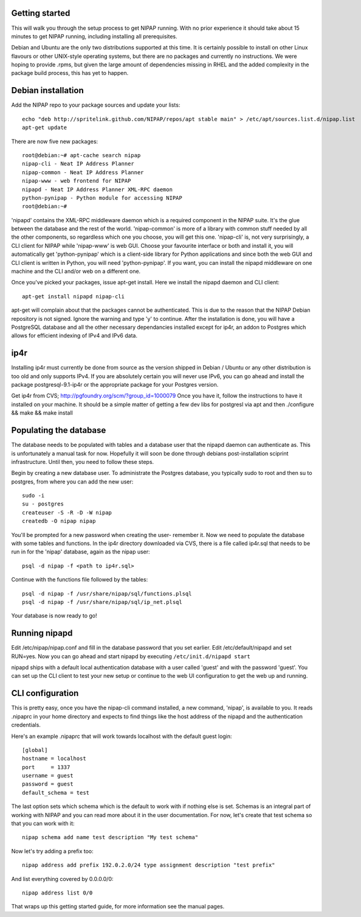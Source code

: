 Getting started
---------------
This will walk you through the setup process to get NIPAP running. With no
prior experience it should take about 15 minutes to get NIPAP running,
including installing all prerequisites.

Debian and Ubuntu are the only two distributions supported at this time. It is
certainly possible to install on other Linux flavours or other UNIX-style
operating systems, but there are no packages and currently no instructions. We
were hoping to provide .rpms, but given the large amount of dependencies
missing in RHEL and the added complexity in the package build process, this has
yet to happen.


Debian installation
-------------------
Add the NIPAP repo to your package sources and update your lists::

    echo "deb http://spritelink.github.com/NIPAP/repos/apt stable main" > /etc/apt/sources.list.d/nipap.list
    apt-get update

There are now five new packages::

    root@debian:~# apt-cache search nipap
    nipap-cli - Neat IP Address Planner
    nipap-common - Neat IP Address Planner
    nipap-www - web frontend for NIPAP
    nipapd - Neat IP Address Planner XML-RPC daemon
    python-pynipap - Python module for accessing NIPAP
    root@debian:~#

'nipapd' contains the XML-RPC middleware daemon which is a required component
in the NIPAP suite. It's the glue between the database and the rest of the
world. 'nipap-common' is more of a library with common stuff needed by all the
other components, so regardless which one you choose, you will get this one.
'nipap-cli' is, not very surprisingly, a CLI client for NIPAP while 'nipap-www'
is web GUI. Choose your favourite interface or both and install it, you will
automatically get 'python-pynipap' which is a client-side library for Python
applications and since both the web GUI and CLI client is written in Python,
you will need 'python-pynipap'. If you want, you can install the nipapd
middleware on one machine and the CLI and/or web on a different one.

Once you've picked your packages, issue apt-get install. Here we install the
nipapd daemon and CLI client::

    apt-get install nipapd nipap-cli

apt-get will complain about that the packages cannot be authenticated. This is
due to the reason that the NIPAP Debian repository is not signed. Ignore the
warning and type 'y' to continue. After the installation is done, you will have
a PostgreSQL database and all the other necessary dependancies installed except
for ip4r, an addon to Postgres which allows for efficient indexing of IPv4 and
IPv6 data.

ip4r
----
Installing ip4r must currently be done from source as the version shipped in
Debian / Ubuntu or any other distribution is too old and only supports IPv4. If
you are absolutely certain you will never use IPv6, you can go ahead and
install the package postgresql-9.1-ip4r or the appropriate package for your
Postgres version.

Get ip4r from CVS; http://pgfoundry.org/scm/?group_id=1000079
Once you have it, follow the instructions to have it installed on your machine.
It should be a simple matter of getting a few dev libs for postgresl via apt
and then ./configure && make && make install

Populating the database
-----------------------
The database needs to be populated with tables and a database user that the
nipapd daemon can authenticate as. This is unfortunately a manual task for now.
Hopefully it will soon be done through debians post-installation sciprint
infrastructure. Until then, you need to follow these steps.

Begin by creating a new database user. To administrate the Postgres database,
you typically sudo to root and then su to postgres, from where you can add the
new user::

    sudo -i
    su - postgres
    createuser -S -R -D -W nipap
    createdb -O nipap nipap

You'll be prompted for a new password when creating the user- remember it. Now
we need to populate the database with some tables and functions. In the ip4r
directory downloaded via CVS, there is a file called ip4r.sql that needs to be
run in for the 'nipap' database, again as the nipap user::

    psql -d nipap -f <path to ip4r.sql>

Continue with the functions file followed by the tables::

    psql -d nipap -f /usr/share/nipap/sql/functions.plsql
    psql -d nipap -f /usr/share/nipap/sql/ip_net.plsql

Your database is now ready to go!

Running nipapd
--------------
Edit /etc/nipap/nipap.conf and fill in the database password that you set
earlier. Edit /etc/default/nipapd and set RUN=yes. Now you can go ahead and
start nipapd by executing ``/etc/init.d/nipapd start``

nipapd ships with a default local authentication database with a user called
'guest' and with the password 'guest'. You can set up the CLI client to test
your new setup or continue to the web UI configuration to get the web up and
running.

CLI configuration
-----------------
This is pretty easy, once you have the nipap-cli command installed, a new
command, 'nipap', is available to you. It reads .nipaprc in your home directory
and expects to find things like the host address of the nipapd and the
authentication credentials.

Here's an example .nipaprc that will work towards localhost with the default
guest login::

    [global]
    hostname = localhost
    port     = 1337
    username = guest
    password = guest
    default_schema = test

The last option sets which schema which is the default to work with if nothing
else is set. Schemas is an integral part of working with NIPAP and you can read
more about it in the user documentation. For now, let's create that test schema
so that you can work with it::

    nipap schema add name test description "My test schema"

Now let's try adding a prefix too::

    nipap address add prefix 192.0.2.0/24 type assignment description "test prefix"

And list everything covered by 0.0.0.0/0::

    nipap address list 0/0

That wraps up this getting started guide, for more information see the manual
pages.
